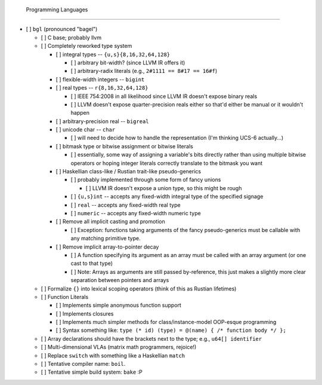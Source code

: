  Programming Languages
=======================

- [ ] ``bgl`` (pronounced "bagel")

  - [ ] C base; probably llvm
  - [ ] Completely reworked type system

    - [ ] integral types          -- ``{u,s}{8,16,32,64,128}``

      - [ ] arbitrary bit-width? (since LLVM IR offers it)
      - [ ] arbitrary-radix literals (e.g., ``2#1111 == 8#17 == 16#f``)

    - [ ] flexible-width integers -- ``bigint``
    - [ ] real types              -- ``r{8,16,32,64,128}``

      - [ ] IEEE 754:2008 in all likelihood since LLVM IR doesn't expose binary reals
      - [ ] LLVM doesn't expose quarter-precision reals either so that'd either be manual or it wouldn't happen

    - [ ] arbitrary-precision real -- ``bigreal``
    - [ ] unicode char             -- ``char``

      - [ ] will need to decide how to handle the representation (I'm thinking UCS-6 actually…)

    - [ ] bitmask type or bitwise assignment or bitwise literals

      - [ ] essentially, some way of assigning a variable's bits directly rather than using multiple bitwise operators or hoping integer literals correctly translate to the bitmask you want

    - [ ] Haskellian class-like / Rustian trait-like pseudo-generics

      - [ ] probably implemented through some form of fancy unions

        - [ ] LLVM IR doesn't expose a union type, so this might be rough

      - [ ] ``{u,s}int`` -- accepts any fixed-width integral type of the specified signage
      - [ ] ``real``     -- accepts any fixed-width real type
      - [ ] ``numeric``  -- accepts any fixed-width numeric type

    - [ ] Remove all implicit casting and promotion

      - [ ] Exception: functions taking arguments of the fancy pseudo-generics must be callable with any matching primitive type.

    - [ ] Remove implicit array-to-pointer decay

      - [ ] A function specifying its argument as an array must be called with an array argument (or one cast to that type)
      - [ ] Note: Arrays as arguments are still passed by-reference, this just makes a slightly more clear separation between pointers and arrays

  - [ ] Formalize ``{}`` into lexical scoping operators (think of this as Rustian lifetimes)
  - [ ] Function Literals

    - [ ] Implements simple anonymous function support
    - [ ] Implements closures
    - [ ] Implements much simpler methods for class/instance-model OOP-esque programming
    - [ ] Syntax something like: ``type (* id) (type) = @(name) { /* function body */ };``

  - [ ] Array declarations should have the brackets next to the type; e.g., ``u64[] identifier``
  - [ ] Multi-dimensional VLAs (matrix math programmers, rejoice!)
  - [ ] Replace ``switch`` with something like a Haskellian ``match``
  - [ ] Tentative compiler name: ``boil``.
  - [ ] Tentative simple build system: ``bake`` :P
